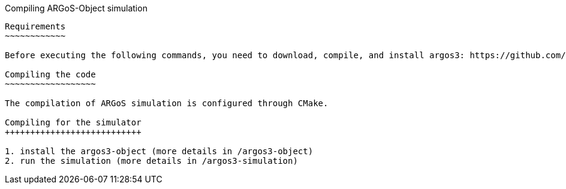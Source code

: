 Compiling ARGoS-Object simulation
---------------------

Requirements
~~~~~~~~~~~~

Before executing the following commands, you need to download, compile, and install argos3: https://github.com/ilpincy/argos3

Compiling the code
~~~~~~~~~~~~~~~~~~

The compilation of ARGoS simulation is configured through CMake.

Compiling for the simulator
+++++++++++++++++++++++++++

1. install the argos3-object (more details in /argos3-object)
2. run the simulation (more details in /argos3-simulation)
